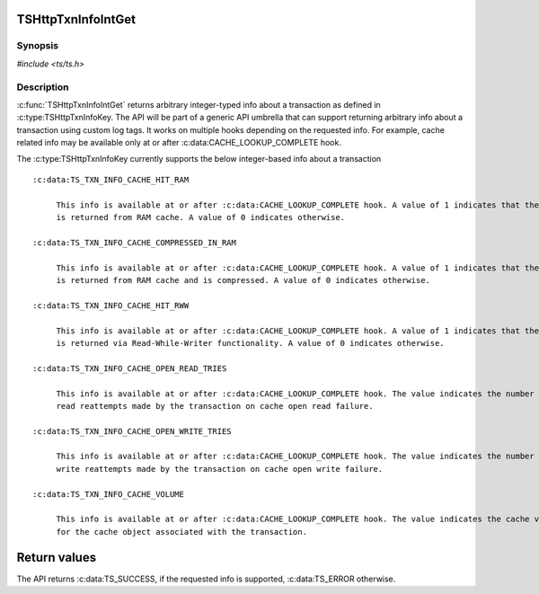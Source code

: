 .. Licensed to the Apache Software Foundation (ASF) under one or more
   contributor license agreements.  See the NOTICE file distributed
   with this work for additional information regarding copyright
   ownership.  The ASF licenses this file to you under the Apache
   License, Version 2.0 (the "License"); you may not use this file
   except in compliance with the License.  You may obtain a copy of
   the License at

      http://www.apache.org/licenses/LICENSE-2.0

   Unless required by applicable law or agreed to in writing, software
   distributed under the License is distributed on an "AS IS" BASIS,
   WITHOUT WARRANTIES OR CONDITIONS OF ANY KIND, either express or
   implied.  See the License for the specific language governing
   permissions and limitations under the License.


TSHttpTxnInfoIntGet
===================

Synopsis
--------

`#include <ts/ts.h>`

.. c:function:: TSReturnCode TSHttpTxnInfoIntGet(TSHttpTxn txnp, TSHttpTxnInfoKey key, TSMgmtInt *value)


Description
-----------
:c:func:`TSHttpTxnInfoIntGet` returns arbitrary integer-typed info about a transaction as defined in
:c:type:TSHttpTxnInfoKey. The API will be part of a generic API umbrella that can support returning
arbitrary info about a transaction using custom log tags. It works on multiple hooks depending on the
requested info. For example, cache related info may be available only at or after :c:data:CACHE_LOOKUP_COMPLETE hook.

The :c:type:TSHttpTxnInfoKey currently supports the below integer-based info about a transaction ::

    :c:data:TS_TXN_INFO_CACHE_HIT_RAM

         This info is available at or after :c:data:CACHE_LOOKUP_COMPLETE hook. A value of 1 indicates that the response
         is returned from RAM cache. A value of 0 indicates otherwise.

    :c:data:TS_TXN_INFO_CACHE_COMPRESSED_IN_RAM

         This info is available at or after :c:data:CACHE_LOOKUP_COMPLETE hook. A value of 1 indicates that the response
         is returned from RAM cache and is compressed. A value of 0 indicates otherwise.

    :c:data:TS_TXN_INFO_CACHE_HIT_RWW

         This info is available at or after :c:data:CACHE_LOOKUP_COMPLETE hook. A value of 1 indicates that the response
         is returned via Read-While-Writer functionality. A value of 0 indicates otherwise.

    :c:data:TS_TXN_INFO_CACHE_OPEN_READ_TRIES

         This info is available at or after :c:data:CACHE_LOOKUP_COMPLETE hook. The value indicates the number of cache open
         read reattempts made by the transaction on cache open read failure.

    :c:data:TS_TXN_INFO_CACHE_OPEN_WRITE_TRIES

         This info is available at or after :c:data:CACHE_LOOKUP_COMPLETE hook. The value indicates the number of cache open
         write reattempts made by the transaction on cache open write failure.

    :c:data:TS_TXN_INFO_CACHE_VOLUME

         This info is available at or after :c:data:CACHE_LOOKUP_COMPLETE hook. The value indicates the cache volume ID used
         for the cache object associated with the transaction.

Return values
=============

The API returns :c:data:TS_SUCCESS, if the requested info is supported, :c:data:TS_ERROR otherwise.
